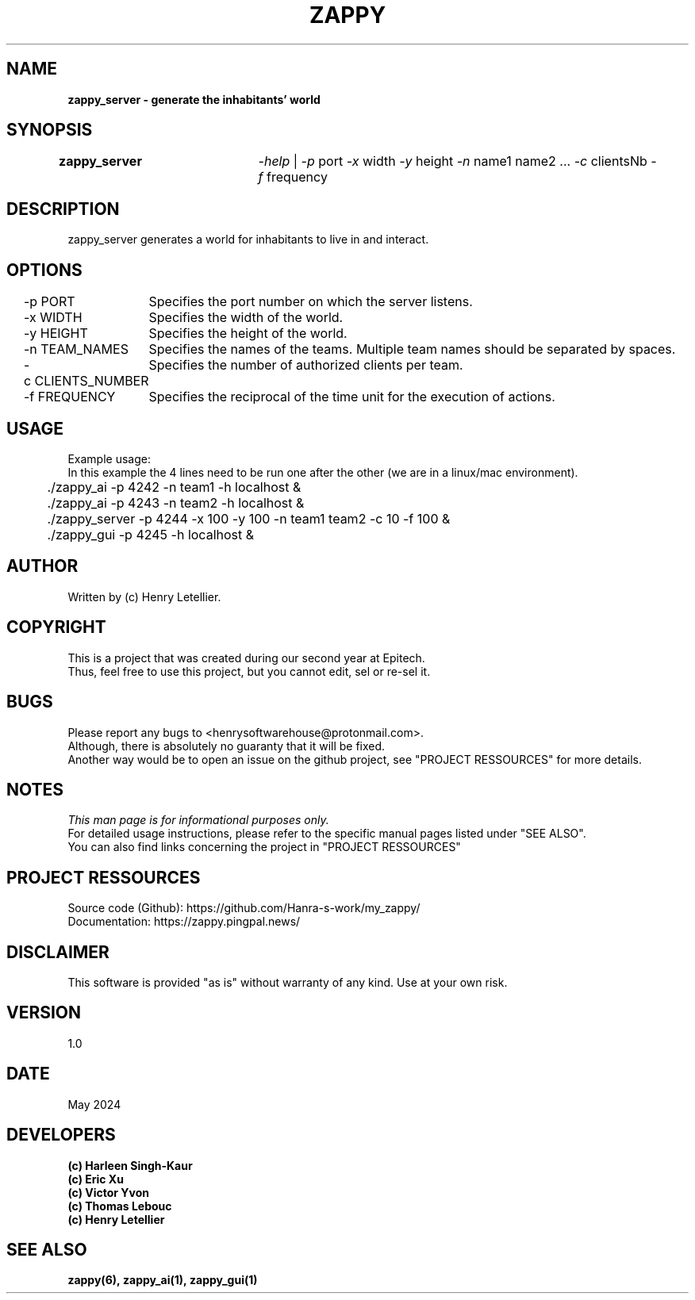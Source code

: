 .\" Manpage for zappy project
.\" Contact: Henry Letellier\ <henrysoftwarehouse@protonmail.com>.
.TH ZAPPY "ZAPPY_SERVER EPITECH" 1 "May 2024" "Version 1.0" "Zappy Manual \- ZAPPY_GUI"
.SH NAME
.BI\ \fBzappy_server\ \-\ generate\ the\ inhabitants’\ world
.PP
.SH SYNOPSIS
.BI \fB\,zappy_server\t\fR\fI\,\-help\fR\ |\ \fR\fI\,\-p\ \fRport\ \fR\fI\,\fR\fI\,\-x\ \fRwidth\ \fI\,\-y\ \fRheight\ \fI\,\-n\ \fRname1\ name2\ ...\ \fI\,\-c\ \fRclientsNb\ \fI\,\-f\ \fRfrequency
.PP
.SH DESCRIPTION
.BI \fRzappy_server\ generates\ a\ world\ for\ inhabitants\ to\ live\ in\ and\ interact.
.PP
.SH OPTIONS
.BI \fR\-p\ PORT
.BI \fR\tSpecifies\ the\ port\ number\ on\ which\ the\ server\ listens.
.PP
.BI \fR\-x\ WIDTH
.BI \fR\tSpecifies\ the\ width\ of\ the\ world.
.PP
.BI \fR\-y\ HEIGHT
.BI \fR\tSpecifies\ the\ height\ of\ the\ world.
.PP
.BI \fR\-n\ TEAM_NAMES
.BI \fR\tSpecifies\ the\ names\ of\ the\ teams.\ Multiple\ team\ names\ should\ be\ separated\ by\ spaces.
.PP
.BI \fR\-c\ CLIENTS_NUMBER
.BI \fR\tSpecifies\ the\ number\ of\ authorized\ clients\ per\ team.
.PP
.BI \fR\-f\ FREQUENCY
.BI \fR\tSpecifies\ the\ reciprocal\ of\ the\ time\ unit\ for\ the\ execution\ of\ actions.
.PP
.SH USAGE
.nf
.BI \fRExample\ usage:
.BI \fRIn\ this\ example\ the\ 4\ lines\ need\ to\ be\ run\ one\ after\ the\ other\ (we\ are\ in\ a\ linux/mac\ environment).
.BI \fR\t./zappy_ai\ \-p\ 4242\ \-n\ team1\ \-h\ localhost\ &
.BI \fR\t./zappy_ai\ \-p\ 4243\ \-n\ team2\ \-h\ localhost\ &
.BI \fR\t./zappy_server\ \-p\ 4244\ \-x\ 100\ \-y\ 100\ \-n\ team1\ team2\ \-c\ 10\ \-f\ 100\ &
.BI \fR\t./zappy_gui\ \-p\ 4245\ \-h\ localhost\ &
.PP
.fi
.SH AUTHOR
Written by (c) Henry Letellier.
.PP
.SH COPYRIGHT
.nf
.BI \fRThis\ is\ a\ project\ that\ was\ created\ during\ our\ second\ year\ at\ Epitech.
.BI \fRThus,\ feel\ free\ to\ use\ this\ project,\ but\ you\ cannot\ edit,\ sel\ or\ re-sel\ it.
.fi
.PP
.SH BUGS
.nf
.BI \fRPlease\ report\ any\ bugs\ to\ <henrysoftwarehouse@protonmail\&.com>.
.BI \fRAlthough,\ there\ is\ absolutely\ no\ guaranty\ that\ it\ will\ be\ fixed.
.BI \fRAnother\ way\ would\ be\ to\ open\ an\ issue\ on\ the\ github\ project,\ see\ "PROJECT\ RESSOURCES"\ for\ more\ details.
.fi
.PP
.SH NOTES
.nf
.BI \fIThis\ man\ page\ is\ for\ informational\ purposes\ only.
.BI \fRFor\ detailed\ usage\ instructions,\ please\ refer\ to\ the\ specific\ manual\ pages\ listed\ under\ "SEE\ ALSO".
.BI \fRYou\ can\ also\ find\ links\ concerning\ the\ project\ in\ "PROJECT\ RESSOURCES"
.fi
.PP
.SH PROJECT RESSOURCES
.nf
.\" .BI\fRWebsite:\ https://zappy\&.pingpal\&.news/
.BI \fRSource\ code\ (Github):\ https://github\&.com/Hanra-s-work/my_zappy/
.BI \fRDocumentation:\ https://zappy\&.pingpal\&.news/
.fi
.PP
.SH DISCLAIMER
.PP
This software is provided "as is" without warranty of any kind. Use at your own risk.
.PP
.SH VERSION
1.0
.PP
.SH DATE
May 2024
.PP
.SH DEVELOPERS
.nf
.B (c)\ Harleen\ Singh-Kaur
.B (c)\ Eric\ Xu
.B (c)\ Victor\ Yvon
.B (c)\ Thomas\ Lebouc
.B (c)\ Henry\ Letellier
.fi
.PP
.SH SEE ALSO
.nf
.BI zappy(6),\ zappy_ai(1),\ zappy_gui(1)
.fi
